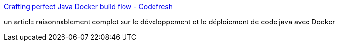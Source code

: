 :jbake-type: post
:jbake-status: published
:jbake-title: Crafting perfect Java Docker build flow - Codefresh
:jbake-tags: java,docker,programming,déploiement,integration,_mois_mars,_année_2017
:jbake-date: 2017-03-28
:jbake-depth: ../
:jbake-uri: shaarli/1490682399000.adoc
:jbake-source: https://nicolas-delsaux.hd.free.fr/Shaarli?searchterm=https%3A%2F%2Fcodefresh.io%2Fblog%2Fjava_docker_pipeline%2F&searchtags=java+docker+programming+d%C3%A9ploiement+integration+_mois_mars+_ann%C3%A9e_2017
:jbake-style: shaarli

https://codefresh.io/blog/java_docker_pipeline/[Crafting perfect Java Docker build flow - Codefresh]

un article raisonnablement complet sur le développement et le déploiement de code java avec Docker

